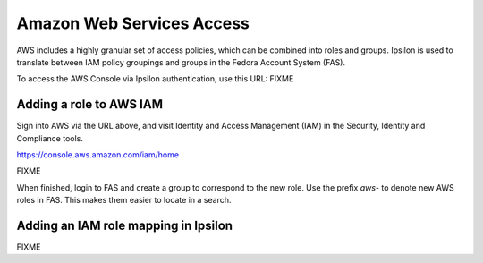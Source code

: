 .. title: AWS Access SOP
.. slug: aws-access
.. date: 2017-07-28
.. taxonomy: Contributors/Infrastructure

==========================
Amazon Web Services Access
==========================

AWS includes a highly granular set of access policies, which can be
combined into roles and groups.  Ipsilon is used to translate between
IAM policy groupings and groups in the Fedora Account System (FAS).

To access the AWS Console via Ipsilon authentication, use this URL:
FIXME

------------------------
Adding a role to AWS IAM
------------------------

Sign into AWS via the URL above, and visit Identity and Access
Management (IAM) in the Security, Identity and Compliance tools.

https://console.aws.amazon.com/iam/home

FIXME

When finished, login to FAS and create a group to correspond to the
new role.  Use the prefix *aws-* to denote new AWS roles in FAS.  This
makes them easier to locate in a search.

-------------------------------------
Adding an IAM role mapping in Ipsilon
-------------------------------------

FIXME

